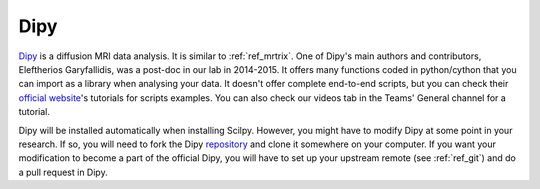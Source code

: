 .. _ref_dipy:

.. role:: bash(code)
   :language: bash

Dipy
====

`Dipy <https://dipy.org/index.html>`_ is a diffusion MRI data analysis. It is similar to :ref:`ref_mrtrix`. One of Dipy's main authors and contributors, Eleftherios Garyfallidis, was a post-doc in our lab in 2014-2015. It offers many functions coded in python/cython that you can import as a library when analysing your data. It doesn't offer complete end-to-end scripts, but you can check their `official website <https://dipy.org/>`_'s tutorials for scripts examples. You can also check our videos tab in the Teams' General channel for a tutorial.

Dipy will be installed automatically when installing Scilpy. However, you might have to modify Dipy at some point in your research. If so, you will need to fork the Dipy `repository <https://github.com/dipy/dipy>`__ and clone it somewhere on your computer. If you want your modification to become a part of the official Dipy, you will have to set up your upstream remote (see :ref:`ref_git`) and do a pull request in Dipy.